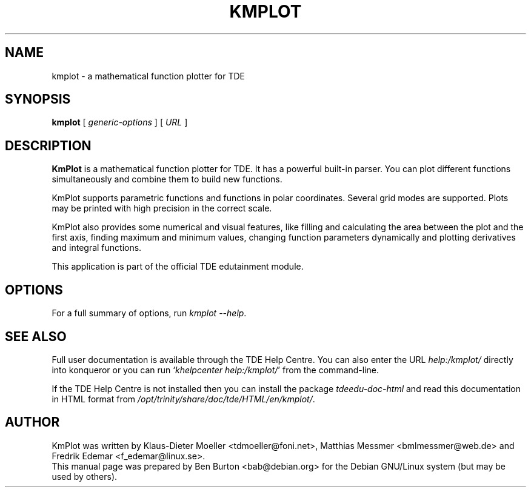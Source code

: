 .\"                                      Hey, EMACS: -*- nroff -*-
.\" First parameter, NAME, should be all caps
.\" Second parameter, SECTION, should be 1-8, maybe w/ subsection
.\" other parameters are allowed: see man(7), man(1)
.TH KMPLOT 1 "March 16, 2005"
.\" Please adjust this date whenever revising the manpage.
.\"
.\" Some roff macros, for reference:
.\" .nh        disable hyphenation
.\" .hy        enable hyphenation
.\" .ad l      left justify
.\" .ad b      justify to both left and right margins
.\" .nf        disable filling
.\" .fi        enable filling
.\" .br        insert line break
.\" .sp <n>    insert n+1 empty lines
.\" for manpage-specific macros, see man(7)
.SH NAME
kmplot \- a mathematical function plotter for TDE
.SH SYNOPSIS
.B kmplot
.RI "[ " generic-options " ]"
[ \fIURL\fP ]
.SH DESCRIPTION
\fBKmPlot\fP is a mathematical function plotter for TDE.
It has a powerful built-in parser.  You can plot different functions
simultaneously and combine them to build new functions.
.PP
KmPlot supports parametric functions and functions in polar
coordinates.  Several grid modes are supported.  Plots may be printed
with high precision in the correct scale.
.PP
KmPlot also provides some numerical and visual features, like
filling and calculating the area between the plot and the first axis,
finding maximum and minimum values,
changing function parameters dynamically and
plotting derivatives and integral functions.
.PP
This application is part of the official TDE edutainment module.
.SH OPTIONS
For a full summary of options, run \fIkmplot \-\-help\fP.
.SH SEE ALSO
Full user documentation is available through the TDE Help Centre.
You can also enter the URL
\fIhelp:/kmplot/\fP
directly into konqueror or you can run
`\fIkhelpcenter help:/kmplot/\fP'
from the command-line.
.PP
If the TDE Help Centre is not installed then you can install the package
\fItdeedu-doc-html\fP and read this documentation in HTML format from
\fI/opt/trinity/share/doc/tde/HTML/en/kmplot/\fP.
.SH AUTHOR
KmPlot was written by Klaus-Dieter Moeller <tdmoeller@foni.net>,
Matthias Messmer <bmlmessmer@web.de> and Fredrik Edemar <f_edemar@linux.se>.
.br
This manual page was prepared by Ben Burton <bab@debian.org>
for the Debian GNU/Linux system (but may be used by others).
